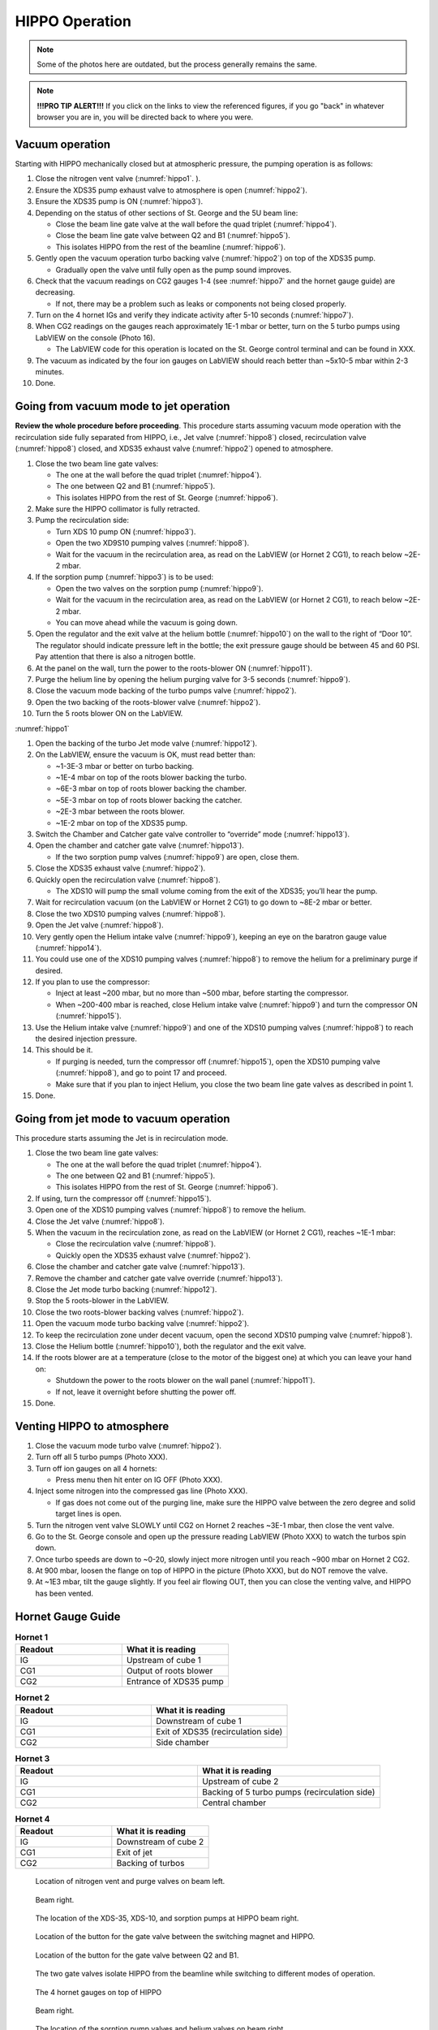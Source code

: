 HIPPO Operation
===============

.. note::

   Some of the photos here are outdated, but the process generally remains the same. 

.. note::

   **!!!PRO TIP ALERT!!!** If you click on the links to view the referenced figures, if you go "back" in whatever browser you are in, you will be directed back to where you were.

Vacuum operation
----------------
Starting with HIPPO mechanically closed but at atmospheric pressure, the pumping operation is as follows:

#. Close the nitrogen vent valve (:numref:`hippo1`. ).
#. Ensure the XDS35 pump exhaust valve to atmosphere is open (:numref:`hippo2`).
#. Ensure the XDS35 pump is ON (:numref:`hippo3`).
#. Depending on the status of other sections of St. George and the 5U beam line:

   * Close the beam line gate valve at the wall before the quad triplet (:numref:`hippo4`).
   * Close the beam line gate valve between Q2 and B1 (:numref:`hippo5`).
   * This isolates HIPPO from the rest of the beamline (:numref:`hippo6`).

#. Gently open the vacuum operation turbo backing valve (:numref:`hippo2`) on top of the XDS35 pump.

   * Gradually open the valve until fully open as the pump sound improves.

#. Check that the vacuum readings on CG2 gauges 1-4 (see :numref:`hippo7` and the hornet gauge guide) are decreasing.

   * If not, there may be a problem such as leaks or components not being closed properly.

#. Turn on the 4 hornet IGs and verify they indicate activity after 5-10 seconds (:numref:`hippo7`).

#. When CG2 readings on the gauges reach approximately 1E-1 mbar or better, turn on the 5 turbo pumps using LabVIEW on the console (Photo 16).

   * The LabVIEW code for this operation is located on the St. George control terminal and can be found in XXX.

#. The vacuum as indicated by the four ion gauges on LabVIEW should reach better than ~5x10-5 mbar within 2-3 minutes.

#. Done.

Going from vacuum mode to jet operation
---------------------------------------
**Review the whole procedure before proceeding**. This procedure starts assuming vacuum mode operation with the recirculation side fully separated from HIPPO, i.e., Jet valve (:numref:`hippo8`) closed, recirculation valve (:numref:`hippo8`) closed, and XDS35 exhaust valve (:numref:`hippo2`) opened to atmosphere.

#. Close the two beam line gate valves:

   * The one at the wall before the quad triplet (:numref:`hippo4`).
   * The one between Q2 and B1 (:numref:`hippo5`).
   * This isolates HIPPO from the rest of St. George (:numref:`hippo6`).

#. Make sure the HIPPO collimator is fully retracted.

#. Pump the recirculation side:

   * Turn XDS 10 pump ON (:numref:`hippo3`).
   * Open the two XD9S10 pumping valves (:numref:`hippo8`).
   * Wait for the vacuum in the recirculation area, as read on the LabVIEW (or Hornet 2 CG1), to reach below ~2E-2 mbar.

#. If the sorption pump (:numref:`hippo3`) is to be used:

   * Open the two valves on the sorption pump (:numref:`hippo9`).
   * Wait for the vacuum in the recirculation area, as read on the LabVIEW (or Hornet 2 CG1), to reach below ~2E-2 mbar.
   * You can move ahead while the vacuum is going down.

#. Open the regulator and the exit valve at the helium bottle (:numref:`hippo10`) on the wall to the right of “Door 10”. The regulator should indicate pressure left in the bottle; the exit pressure gauge should be between 45 and 60 PSI. Pay attention that there is also a nitrogen bottle.

#. At the panel on the wall, turn the power to the roots-blower ON (:numref:`hippo11`).

#. Purge the helium line by opening the helium purging valve for 3-5 seconds (:numref:`hippo9`).

#. Close the vacuum mode backing of the turbo pumps valve (:numref:`hippo2`).

#. Open the two backing of the roots-blower valve (:numref:`hippo2`).

#. Turn the 5 roots blower ON on the LabVIEW.


:numref:`hippo1`


#. Open the backing of the turbo Jet mode valve (:numref:`hippo12`).

#. On the LabVIEW, ensure the vacuum is OK, must read better than:

   * ~1-3E-3 mbar or better on turbo backing.
   * ~1E-4 mbar on top of the roots blower backing the turbo.
   * ~6E-3 mbar on top of roots blower backing the chamber.
   * ~5E-3 mbar on top of roots blower backing the catcher.
   * ~2E-3 mbar between the roots blower.
   * ~1E-2 mbar on top of the XDS35 pump.

#. Switch the Chamber and Catcher gate valve controller to “override” mode (:numref:`hippo13`).

#. Open the chamber and catcher gate valve (:numref:`hippo13`).

   - If the two sorption pump valves (:numref:`hippo9`) are open, close them.

#. Close the XDS35 exhaust valve (:numref:`hippo2`).

#. Quickly open the recirculation valve (:numref:`hippo8`).

   - The XDS10 will pump the small volume coming from the exit of the XDS35; you’ll hear the pump.

#. Wait for recirculation vacuum (on the LabVIEW or Hornet 2 CG1) to go down to ~8E-2 mbar or better.

#. Close the two XDS10 pumping valves (:numref:`hippo8`).

#. Open the Jet valve (:numref:`hippo8`).

#. Very gently open the Helium intake valve (:numref:`hippo9`), keeping an eye on the baratron gauge value (:numref:`hippo14`).

#. You could use one of the XDS10 pumping valves (:numref:`hippo8`) to remove the helium for a preliminary purge if desired.

#. If you plan to use the compressor:

   * Inject at least ~200 mbar, but no more than ~500 mbar, before starting the compressor.
   * When ~200-400 mbar is reached, close Helium intake valve (:numref:`hippo9`) and turn the compressor ON (:numref:`hippo15`).

#. Use the Helium intake valve (:numref:`hippo9`) and one of the XDS10 pumping valves (:numref:`hippo8`) to reach the desired injection pressure.

#. This should be it.

   * If purging is needed, turn the compressor off (:numref:`hippo15`), open the XDS10 pumping valve (:numref:`hippo8`), and go to point 17 and proceed.
   * Make sure that if you plan to inject Helium, you close the two beam line gate valves as described in point 1.

#. Done.

Going from jet mode to vacuum operation
---------------------------------------
This procedure starts assuming the Jet is in recirculation mode.

#. Close the two beam line gate valves:

   * The one at the wall before the quad triplet (:numref:`hippo4`).
   * The one between Q2 and B1 (:numref:`hippo5`).
   * This isolates HIPPO from the rest of St. George (:numref:`hippo6`).

#. If using, turn the compressor off (:numref:`hippo15`).

#. Open one of the XDS10 pumping valves (:numref:`hippo8`) to remove the helium.

#. Close the Jet valve (:numref:`hippo8`).

#. When the vacuum in the recirculation zone, as read on the LabVIEW (or Hornet 2 CG1), reaches ~1E-1 mbar:

   * Close the recirculation valve (:numref:`hippo8`).
   * Quickly open the XDS35 exhaust valve (:numref:`hippo2`).

#. Close the chamber and catcher gate valve (:numref:`hippo13`).

#. Remove the chamber and catcher gate valve override (:numref:`hippo13`).

#. Close the Jet mode turbo backing (:numref:`hippo12`).

#. Stop the 5 roots-blower in the LabVIEW.

#. Close the two roots-blower backing valves (:numref:`hippo2`).

#. Open the vacuum mode turbo backing valve (:numref:`hippo2`).

#. To keep the recirculation zone under decent vacuum, open the second XDS10 pumping valve (:numref:`hippo8`).

#. Close the Helium bottle (:numref:`hippo10`), both the regulator and the exit valve.

#. If the roots blower are at a temperature (close to the motor of the biggest one) at which you can leave your hand on:

   * Shutdown the power to the roots blower on the wall panel (:numref:`hippo11`).
   * If not, leave it overnight before shutting the power off.

#. Done.





Venting HIPPO to atmosphere 
---------------------------
#. Close the vacuum mode turbo valve (:numref:`hippo2`).

#. Turn off all 5 turbo pumps (Photo XXX).

#. Turn off ion gauges on all 4 hornets:

   * Press menu then hit enter on IG OFF (Photo XXX).

#. Inject some nitrogen into the compressed gas line (Photo XXX).

   * If gas does not come out of the purging line, make sure the HIPPO valve between the zero degree and solid target lines is open.

#. Turn the nitrogen vent valve SLOWLY until CG2 on Hornet 2 reaches ~3E-1 mbar, then close the vent valve.

#. Go to the St. George console and open up the pressure reading LabVIEW (Photo XXX) to watch the turbos spin down.

#. Once turbo speeds are down to ~0-20, slowly inject more nitrogen until you reach ~900 mbar on Hornet 2 CG2.

#. At 900 mbar, loosen the flange on top of HIPPO in the picture (Photo XXX), but do NOT remove the valve.

#. At ~1E3 mbar, tilt the gauge slightly. If you feel air flowing OUT, then you can close the venting valve, and HIPPO has been vented.



Hornet Gauge Guide
------------------



.. list-table:: **Hornet 1**
   :widths: 25 25
   :header-rows: 1

   * - Readout
     - What it is reading
   * - IG
     - Upstream of cube 1
   * - CG1
     - Output of roots blower
   * - CG2
     - Entrance of XDS35 pump
  
.. list-table:: **Hornet 2**
   :widths: 25 25
   :header-rows: 1

   * - Readout
     - What it is reading
   * - IG
     - Downstream of cube 1
   * - CG1
     - Exit of XDS35 (recirculation side)
   * - CG2
     - Side chamber

.. list-table:: **Hornet 3**
   :widths: 25 25
   :header-rows: 1

   * - Readout
     - What it is reading
   * - IG
     - Upstream of cube 2
   * - CG1
     - Backing of 5 turbo pumps (recirculation side)
   * - CG2
     - Central chamber

.. list-table:: **Hornet 4**
   :widths: 25 25
   :header-rows: 1

   * - Readout
     - What it is reading
   * - IG
     - Downstream of cube 2
   * - CG1
     - Exit of jet
   * - CG2
     - Backing of turbos





.. _hippo1:

.. figure:: images/hippohowtopic.PNG

  Location of nitrogen vent and purge valves on beam left.

.. _hippo2:

.. figure:: images/hippo/hippo1.PNG

   Beam right.

.. _hippo3:

.. figure:: images/hippo/hippo2.PNG

   The location of the XDS-35, XDS-10, and sorption pumps at HIPPO beam right.

.. _hippo4:

.. figure:: images/hippo/hippo3.PNG

   Location of the button for the gate valve between the switching magnet and HIPPO.

.. _hippo5:

.. figure:: images/hippo/hippo4.PNG

   Location of the button for the gate valve between Q2 and B1.

.. _hippo6:

.. figure:: images/hippo/hippo5.PNG

   The two gate valves isolate HIPPO from the beamline while switching to different modes of operation. 

.. _hippo7:

.. figure:: images/hippo/hippo6.PNG

   The 4 hornet gauges on top of HIPPO

.. _hippo8:

.. figure:: images/hippo/hippo7.PNG

   Beam right.

.. _hippo9:

.. figure:: images/hippo/hippo8.PNG

   The location of the sorption pump valves and helium valves on beam right.

.. _hippo10:

.. figure:: images/hippo/hippo9.PNG

   Valves and dials for the helium gas supply.

.. _hippo11:

.. figure:: images/hippo/hippo10.PNG

   The roots blower power supply switch on the wall behind HIPPO.

.. _hippo12:

.. figure:: images/hippo/hippo11.PNG

   The location of the Jet mode turbo backing valve at HIPPO beam left.

.. _hippo13:

.. figure:: images/hippo/hippo12.PNG

   The location of the catcher and chamber override switches and their gate valve controls.

.. _hippo14:

.. figure:: images/hippo/hippo13.PNG

   The top baratron gauge is where you will look when opening the helium intake valve, it gives a readback of the injection pressure. Make sure it is set to CH1.

.. _hippo15:

.. figure:: images/hippo/hippo14.PNG

   The location of the compressor and its power switch. The switch is kinda hidden behind some things, so the zom in should help you find it.






